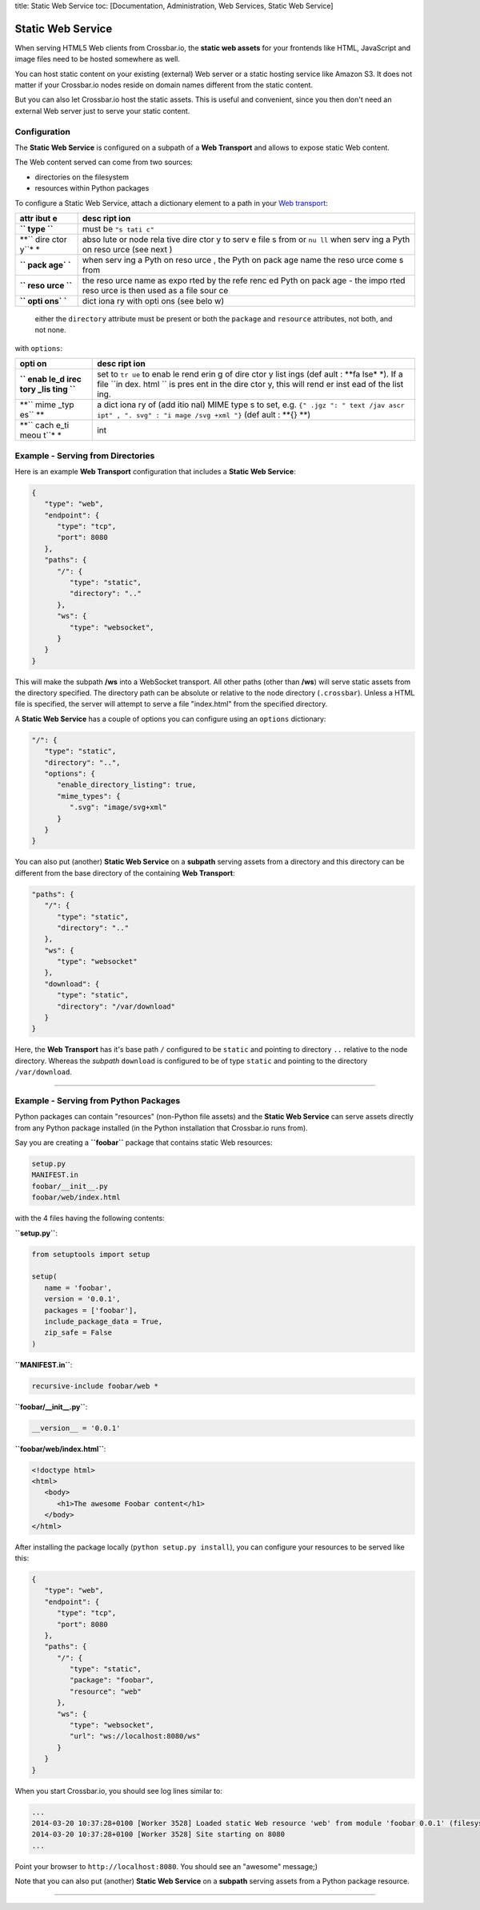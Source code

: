title: Static Web Service toc: [Documentation, Administration, Web
Services, Static Web Service]

Static Web Service
==================

When serving HTML5 Web clients from Crossbar.io, the **static web
assets** for your frontends like HTML, JavaScript and image files need
to be hosted somewhere as well.

You can host static content on your existing (external) Web server or a
static hosting service like Amazon S3. It does not matter if your
Crossbar.io nodes reside on domain names different from the static
content.

But you can also let Crossbar.io host the static assets. This is useful
and convenient, since you then don't need an external Web server just to
serve your static content.

Configuration
-------------

The **Static Web Service** is configured on a subpath of a **Web
Transport** and allows to expose static Web content.

The Web content served can come from two sources:

-  directories on the filesystem
-  resources within Python packages

To configure a Static Web Service, attach a dictionary element to a path
in your `Web transport <Web%20Transport%20and%20Services>`__:

+------+------+
| attr | desc |
| ibut | ript |
| e    | ion  |
+======+======+
| **`` | must |
| type | be   |
| ``** | ``"s |
|      | tati |
|      | c"`` |
+------+------+
| **`` | abso |
| dire | lute |
| ctor | or   |
| y``* | node |
| *    | rela |
|      | tive |
|      | dire |
|      | ctor |
|      | y    |
|      | to   |
|      | serv |
|      | e    |
|      | file |
|      | s    |
|      | from |
|      | or   |
|      | ``nu |
|      | ll`` |
|      | when |
|      | serv |
|      | ing  |
|      | a    |
|      | Pyth |
|      | on   |
|      | reso |
|      | urce |
|      | (see |
|      | next |
|      | )    |
+------+------+
| **`` | when |
| pack | serv |
| age` | ing  |
| `**  | a    |
|      | Pyth |
|      | on   |
|      | reso |
|      | urce |
|      | ,    |
|      | the  |
|      | Pyth |
|      | on   |
|      | pack |
|      | age  |
|      | name |
|      | the  |
|      | reso |
|      | urce |
|      | come |
|      | s    |
|      | from |
+------+------+
| **`` | the  |
| reso | reso |
| urce | urce |
| ``** | name |
|      | as   |
|      | expo |
|      | rted |
|      | by   |
|      | the  |
|      | refe |
|      | renc |
|      | ed   |
|      | Pyth |
|      | on   |
|      | pack |
|      | age  |
|      | -    |
|      | the  |
|      | impo |
|      | rted |
|      | reso |
|      | urce |
|      | is   |
|      | then |
|      | used |
|      | as a |
|      | file |
|      | sour |
|      | ce   |
+------+------+
| **`` | dict |
| opti | iona |
| ons` | ry   |
| `**  | with |
|      | opti |
|      | ons  |
|      | (see |
|      | belo |
|      | w)   |
+------+------+

    either the ``directory`` attribute must be present or both the
    ``package`` and ``resource`` attributes, not both, and not none.

with ``options``:

+------+------+
| opti | desc |
| on   | ript |
|      | ion  |
+======+======+
| **`` | set  |
| enab | to   |
| le_d | ``tr |
| irec | ue`` |
| tory | to   |
| _lis | enab |
| ting | le   |
| ``** | rend |
|      | erin |
|      | g    |
|      | of   |
|      | dire |
|      | ctor |
|      | y    |
|      | list |
|      | ings |
|      | (def |
|      | ault |
|      | :    |
|      | **fa |
|      | lse* |
|      | *).  |
|      | If a |
|      | file |
|      | ``in |
|      | dex. |
|      | html |
|      | ``   |
|      | is   |
|      | pres |
|      | ent  |
|      | in   |
|      | the  |
|      | dire |
|      | ctor |
|      | y,   |
|      | this |
|      | will |
|      | rend |
|      | er   |
|      | inst |
|      | ead  |
|      | of   |
|      | the  |
|      | list |
|      | ing. |
+------+------+
| **`` | a    |
| mime | dict |
| _typ | iona |
| es`` | ry   |
| **   | of   |
|      | (add |
|      | itio |
|      | nal) |
|      | MIME |
|      | type |
|      | s    |
|      | to   |
|      | set, |
|      | e.g. |
|      | ``{" |
|      | .jgz |
|      | ": " |
|      | text |
|      | /jav |
|      | ascr |
|      | ipt" |
|      | , ". |
|      | svg" |
|      | : "i |
|      | mage |
|      | /svg |
|      | +xml |
|      | "}`` |
|      | (def |
|      | ault |
|      | :    |
|      | **{} |
|      | **)  |
+------+------+
| **`` | int  |
| cach |      |
| e_ti |      |
| meou |      |
| t``* |      |
| *    |      |
+------+------+

Example - Serving from Directories
----------------------------------

Here is an example **Web Transport** configuration that includes a
**Static Web Service**:

.. code:: javascript

    {
       "type": "web",
       "endpoint": {
          "type": "tcp",
          "port": 8080
       },
       "paths": {
          "/": {
             "type": "static",
             "directory": ".."
          },
          "ws": {
             "type": "websocket",
          }
       }
    }

This will make the subpath **/ws** into a WebSocket transport. All other
paths (other than **/ws**) will serve static assets from the directory
specified. The directory path can be absolute or relative to the node
directory (``.crossbar``). Unless a HTML file is specified, the server
will attempt to serve a file "index.html" from the specified directory.

A **Static Web Service** has a couple of options you can configure using
an ``options`` dictionary:

.. code:: javascript

    "/": {
       "type": "static",
       "directory": "..",
       "options": {
          "enable_directory_listing": true,
          "mime_types": {
             ".svg": "image/svg+xml"
          }
       }
    }

You can also put (another) **Static Web Service** on a **subpath**
serving assets from a directory and this directory can be different from
the base directory of the containing **Web Transport**:

.. code:: javascript

    "paths": {
       "/": {
          "type": "static",
          "directory": ".."
       },
       "ws": {
          "type": "websocket"
       },
       "download": {
          "type": "static",
          "directory": "/var/download"
       }
    }

Here, the **Web Transport** has it's base path ``/`` configured to be
``static`` and pointing to directory ``..`` relative to the node
directory. Whereas the *subpath* ``download`` is configured to be of
type ``static`` and pointing to the directory ``/var/download``.

--------------

Example - Serving from Python Packages
--------------------------------------

Python packages can contain "resources" (non-Python file assets) and the
**Static Web Service** can serve assets directly from any Python package
installed (in the Python installation that Crossbar.io runs from).

Say you are creating a **``foobar``** package that contains static Web
resources:

.. code:: text

    setup.py
    MANIFEST.in
    foobar/__init__.py
    foobar/web/index.html

with the 4 files having the following contents:

**``setup.py``**:

.. code:: python

    from setuptools import setup

    setup(
       name = 'foobar',
       version = '0.0.1',
       packages = ['foobar'],
       include_package_data = True,
       zip_safe = False
    )

**``MANIFEST.in``**:

.. code:: text

    recursive-include foobar/web *

**``foobar/__init__.py``**:

.. code:: python

    __version__ = '0.0.1'

**``foobar/web/index.html``**:

.. code:: html

    <!doctype html>
    <html>
       <body>
          <h1>The awesome Foobar content</h1>
       </body>
    </html>

After installing the package locally (``python setup.py install``), you
can configure your resources to be served like this:

.. code:: javascript

    {
       "type": "web",
       "endpoint": {
          "type": "tcp",
          "port": 8080
       },
       "paths": {
          "/": {
             "type": "static",
             "package": "foobar",
             "resource": "web"
          },
          "ws": {
             "type": "websocket",
             "url": "ws://localhost:8080/ws"
          }
       }
    }

When you start Crossbar.io, you should see log lines similar to:

.. code:: console

    ...
    2014-03-20 10:37:28+0100 [Worker 3528] Loaded static Web resource 'web' from module 'foobar 0.0.1' (filesystem path c:\Python27\lib\site-packages\foobar-0.0.1-py2.7.egg\foobar\web)
    2014-03-20 10:37:28+0100 [Worker 3528] Site starting on 8080
    ...

Point your browser to ``http://localhost:8080``. You should see an
"awesome" message;)

Note that you can also put (another) **Static Web Service** on a
**subpath** serving assets from a Python package resource.

--------------
